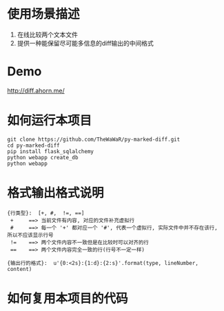 
* 使用场景描述
  1. 在线比较两个文本文件
  2. 提供一种能保留尽可能多信息的diff输出的中间格式


* Demo
  http://diff.ahorn.me/

  
* 如何运行本项目

#+BEGIN_SRC
git clone https://github.com/TheWaWaR/py-marked-diff.git
cd py-marked-diff
pip install flask_sqlalchemy
python webapp create_db
python webapp
#+END_SRC
  

* 格式输出格式说明
#+BEGIN_SRC
{行类型}:  [+, #,  !=, ==]
 +     ==> 当前文件有内容, 对应的文件补充虚拟行
 #     ==> 每一个 '+' 都对应一个 '#', 代表一个虚拟行, 实际文件中并不存在该行, 所以不应该显示行号
 !=    ==> 两个文件内容不一致但是在比较时可以对齐的行
 ==    ==> 两个文件内容完全一致的行(行号不一定一样)

{输出行的格式}:  u'{0:<2s}:{1:d}:{2:s}'.format(type, lineNumber, content)
#+END_SRC
  

* 如何复用本项目的代码  
